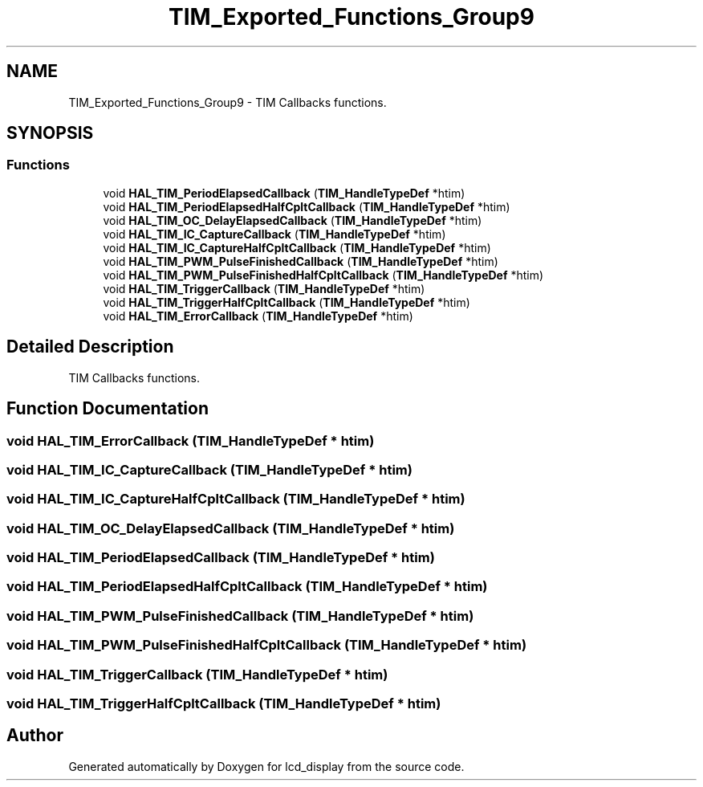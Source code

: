 .TH "TIM_Exported_Functions_Group9" 3 "Thu Oct 29 2020" "lcd_display" \" -*- nroff -*-
.ad l
.nh
.SH NAME
TIM_Exported_Functions_Group9 \- TIM Callbacks functions\&.  

.SH SYNOPSIS
.br
.PP
.SS "Functions"

.in +1c
.ti -1c
.RI "void \fBHAL_TIM_PeriodElapsedCallback\fP (\fBTIM_HandleTypeDef\fP *htim)"
.br
.ti -1c
.RI "void \fBHAL_TIM_PeriodElapsedHalfCpltCallback\fP (\fBTIM_HandleTypeDef\fP *htim)"
.br
.ti -1c
.RI "void \fBHAL_TIM_OC_DelayElapsedCallback\fP (\fBTIM_HandleTypeDef\fP *htim)"
.br
.ti -1c
.RI "void \fBHAL_TIM_IC_CaptureCallback\fP (\fBTIM_HandleTypeDef\fP *htim)"
.br
.ti -1c
.RI "void \fBHAL_TIM_IC_CaptureHalfCpltCallback\fP (\fBTIM_HandleTypeDef\fP *htim)"
.br
.ti -1c
.RI "void \fBHAL_TIM_PWM_PulseFinishedCallback\fP (\fBTIM_HandleTypeDef\fP *htim)"
.br
.ti -1c
.RI "void \fBHAL_TIM_PWM_PulseFinishedHalfCpltCallback\fP (\fBTIM_HandleTypeDef\fP *htim)"
.br
.ti -1c
.RI "void \fBHAL_TIM_TriggerCallback\fP (\fBTIM_HandleTypeDef\fP *htim)"
.br
.ti -1c
.RI "void \fBHAL_TIM_TriggerHalfCpltCallback\fP (\fBTIM_HandleTypeDef\fP *htim)"
.br
.ti -1c
.RI "void \fBHAL_TIM_ErrorCallback\fP (\fBTIM_HandleTypeDef\fP *htim)"
.br
.in -1c
.SH "Detailed Description"
.PP 
TIM Callbacks functions\&. 


.SH "Function Documentation"
.PP 
.SS "void HAL_TIM_ErrorCallback (\fBTIM_HandleTypeDef\fP * htim)"

.SS "void HAL_TIM_IC_CaptureCallback (\fBTIM_HandleTypeDef\fP * htim)"

.SS "void HAL_TIM_IC_CaptureHalfCpltCallback (\fBTIM_HandleTypeDef\fP * htim)"

.SS "void HAL_TIM_OC_DelayElapsedCallback (\fBTIM_HandleTypeDef\fP * htim)"

.SS "void HAL_TIM_PeriodElapsedCallback (\fBTIM_HandleTypeDef\fP * htim)"

.SS "void HAL_TIM_PeriodElapsedHalfCpltCallback (\fBTIM_HandleTypeDef\fP * htim)"

.SS "void HAL_TIM_PWM_PulseFinishedCallback (\fBTIM_HandleTypeDef\fP * htim)"

.SS "void HAL_TIM_PWM_PulseFinishedHalfCpltCallback (\fBTIM_HandleTypeDef\fP * htim)"

.SS "void HAL_TIM_TriggerCallback (\fBTIM_HandleTypeDef\fP * htim)"

.SS "void HAL_TIM_TriggerHalfCpltCallback (\fBTIM_HandleTypeDef\fP * htim)"

.SH "Author"
.PP 
Generated automatically by Doxygen for lcd_display from the source code\&.
